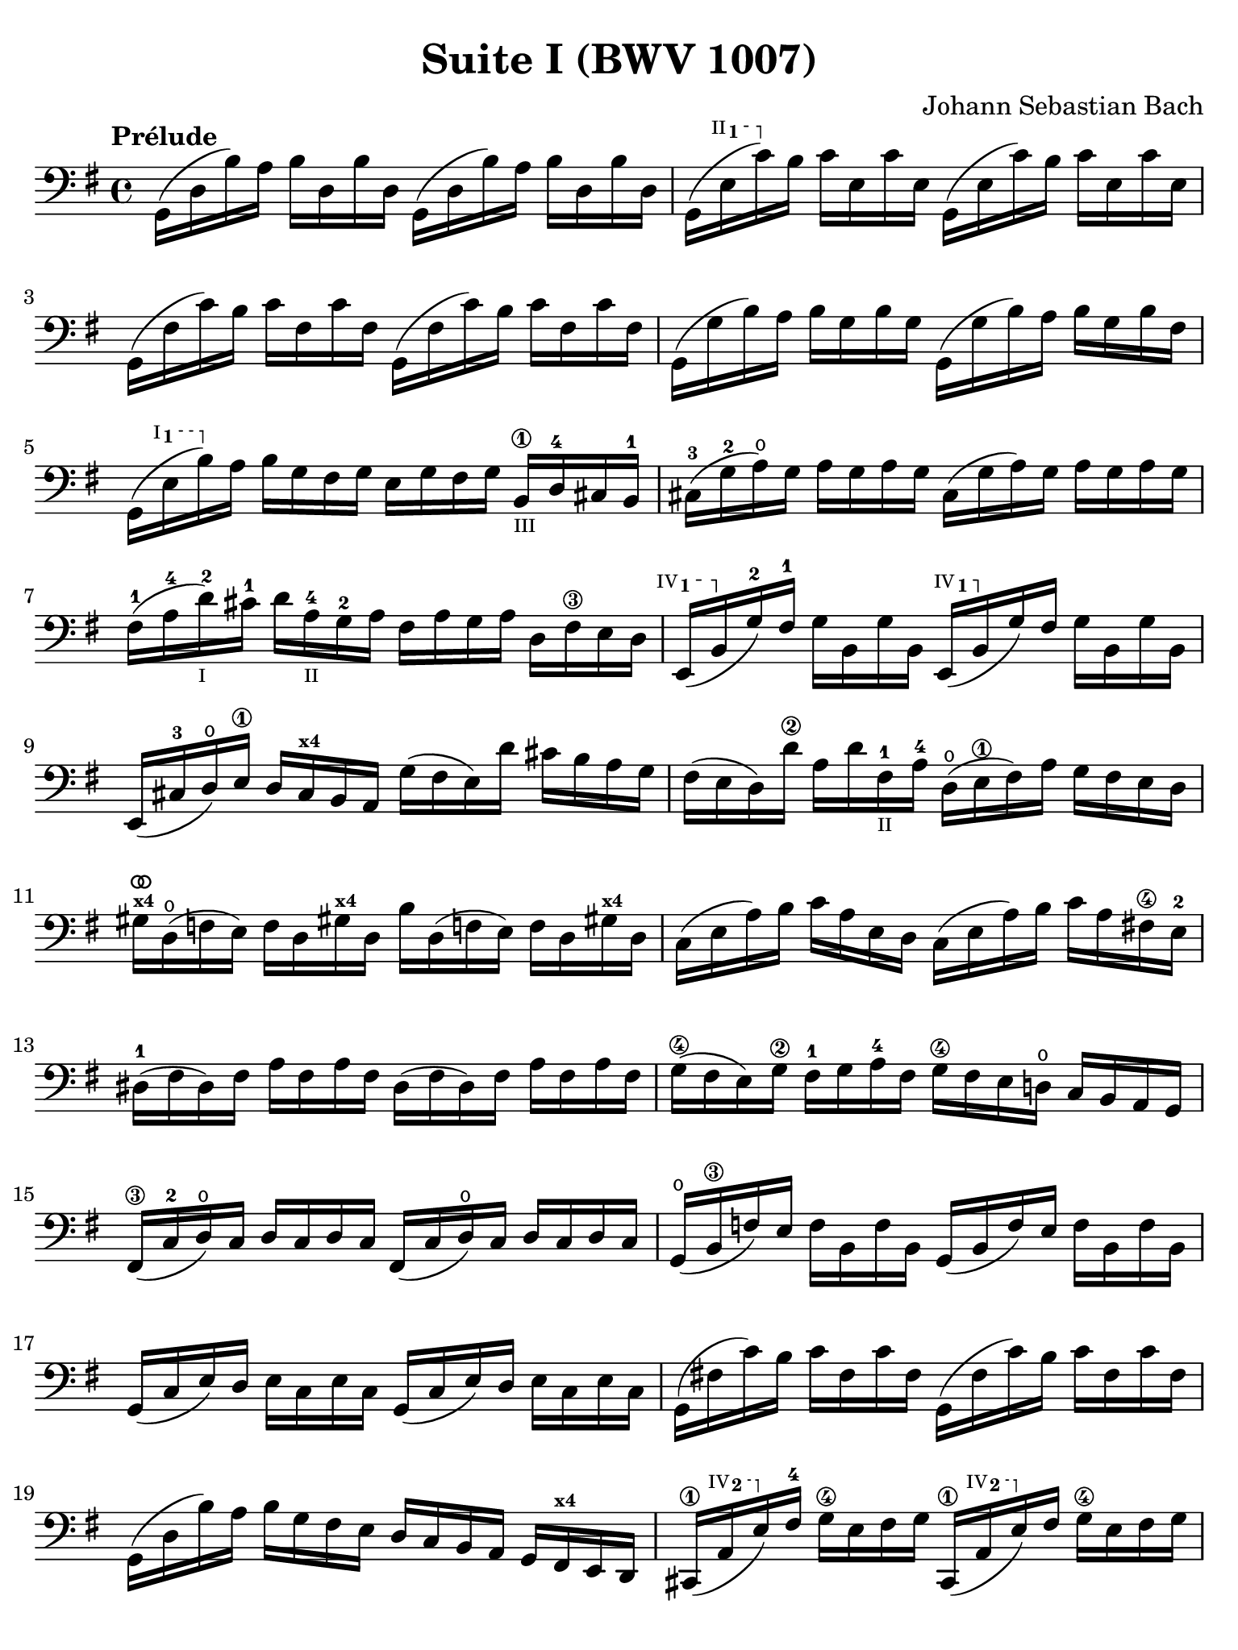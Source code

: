 #(set-global-staff-size 21)

\version "2.18.2"

\header {
  title = "Suite I (BWV 1007)"
  composer = "Johann Sebastian Bach"
  tagline  = ""
}

\language "italiano"

% iPad Pro 12.9

\paper {
  paper-width  = 195\mm
  paper-height = 260\mm
  indent = #0
  page-count = #2
  line-width = #184
  print-page-number = ##f
  ragged-last-bottom = ##t
  ragged-bottom = ##f
%  ragged-last = ##t
}

% \phrasingSlurDashed
% \SlurDashed
% \slurSolid

allongerUne = \markup {
  \center-column {
    \combine
    \draw-line #'(-2 . 0)
    \arrow-head #X #RIGHT ##f
  }
}

ringsps = #"
  0.15 setlinewidth
  0.9 0.6 moveto
  0.4 0.6 0.5 0 361 arc
  stroke
  1.0 0.6 0.5 0 361 arc
  stroke
  "

vibrato = \markup {
  \with-dimensions #'(-0.2 . 1.6) #'(0 . 1.2)
  \postscript #ringsps
}

startModernBarre =
#(define-event-function (parser location fretnum partial)
   (number? number?)
    #{
      \tweak bound-details.left.text
        \markup
          \teeny \concat {
          #(format #f "~@r" fretnum)
          \hspace #.2
          \lower #.3 \small \bold \fontsize #-2 #(number->string partial)
          \hspace #.5
        }
      \tweak font-size -1
      \tweak font-shape #'upright
      \tweak style #'dashed-line
      \tweak dash-fraction #0.3
      \tweak dash-period #1
      \tweak bound-details.left.stencil-align-dir-y #0.35
      \tweak bound-details.left.padding 2.5 % was 0.25
      \tweak bound-details.left.attach-dir -1
      \tweak bound-details.left-broken.text ##f
      \tweak bound-details.left-broken.attach-dir -1
      %% adjust the numeric values to fit your needs:
      \tweak bound-details.left-broken.padding 0.5 %% was 1.5
      \tweak bound-details.right-broken.padding 0
      \tweak bound-details.right.padding 0.25
      \tweak bound-details.right.attach-dir 2
      \tweak bound-details.right-broken.text ##f
      \tweak bound-details.right.text
        \markup
          \with-dimensions #'(0 . 0) #'(-.3 . 0) %% was (0 . -1)
          \draw-line #'(0 . -1)
      \startTextSpan
   #})

stopBarre = \stopTextSpan

\score {
  \new Staff {
    \set fingeringOrientations = #'(left)
    \override Hairpin.to-barline = ##f
    \override BreathingSign.text = \markup {
      \translate #'(-1.75 . 1.6)
      \musicglyph #"scripts.rcomma"
    }

    \tempo "Prélude"
    \time 4/4
    \key sol \major
    \clef "bass"

    | sol,16( re16 si16)   la16 si16  re16  si16  re16
      sol,16( re16 si16)   la16 si16  re16  si16  re16
    | sol,16( \startModernBarre #2 #1 mi16 do'16)\stopBarre  si16 do'16 mi16  do'16 mi16
      sol,16( mi16 do'16)  si16 do'16 mi16  do'16 mi16
    | sol,16( fad16 do'16) si16 do'16 fad16 do'16 fad16
      sol,16( fad16 do'16) si16 do'16 fad16 do'16 fad16
    | sol,16( sol16 si16)  la16 si16  sol16 si16  sol16
      sol,16( sol16 si16)  la16 si16[ sol16 si16  fad16]
    | sol,16( \startModernBarre #1 #1 mi16 si16) \stopBarre
      la16 si16 sol16 fad16 sol16 mi16 sol16 fad16 sol16
      si,16\1_\markup{\teeny III} re16-4 dod16 si,16-1
    | dod16-3( sol16-2 la16)\open sol16
      la16 sol16 la16 sol16
      dod16( sol16 la16) sol16 la16 sol16 la16 sol16
    | fad16-1( la16-4 re'16-2_\markup{\teeny I}) dod'16-1
      re'16 la16-4_\markup{\teeny II} sol16-2 la16
      fad16 la16 sol16 la16 re16 fad16\3 mi16 re16
   %| NO BAR HERE OR ELSE \starModernBarre FAILS
      \startModernBarre #4 #1 mi,16( si,16 \stopBarre sol16-2) fad16-1
      sol16 si,16 sol16 si,16
      \startModernBarre #4 #1 mi,16( si,16 \stopBarre sol16) fad16 
      sol16 si,16 sol16 si,16
    | mi,16( dod16-3 re16)\open
      mi16\1 re16 dod16^\markup{\bold\teeny x4} si,16 la,16
      sol16( fad16 mi16) re'16 dod'16 si16 la16 sol16
    | fad16( mi16 re16) re'16\2 la16 re'16 fad16-1_\markup{\teeny II}
      la16-4 re16(\open mi16\1 fad16) la16 sol16 fad16 mi16 re16
    | sold16^\markup{\teeny\bold x4}^\vibrato re16(\open fa16 mi16)
      fa16 re16 sold!16^\markup{\bold\teeny x4}
      re16 si16 re16( fa!16 mi16) fa16
      re16 sold!16^\markup{\bold\teeny x4} re16
    | do16( mi16 la16) si16 do'16 la16 mi16 re16
      do16( mi16 la16) si16 do'16 la16 fad!16\4 mi16-2
    | red16-1( fad16 red16) fad16 la16 fad16 la16 fad16
      red16( fad16 red16) fad16 la16 fad16 la16 fad16
    | sol16(\4 fad16 mi16) sol16\2 fad16-1 sol16 la16-4 fad16
      sol16\4 fad16 mi16 re!16\open do16 si,16 la,16 sol,16
    | fad,16\3( do16-2 re16\open) do16 re16 do16 re16 do16
      fad,16( do16 re16\open) do16 re16 do16 re16 do16
    | sol,16(\open si,16\3 fa16) mi16 fa16 si,16 fa16 si,16
      sol,16_( si,16 fa16) mi16 fa16 si,16 fa16 si,16
    | sol,16( do16 mi16) re16 mi16 do16 mi16 do16
      sol,16( do16 mi16) re16 mi16 do16 mi16 do16
    | sol,16( fad!16 do'16) si16 do'16 fad16 do'16 fad16
      sol,16( fad16 do'16) si16 do'16 fad16 do'16 fad16
    | sol,16( re16 si16) la16 si16 sol16 fad16 mi16
      re16 do16 si,16 la,16 sol,16
      fad,16^\markup{\bold\teeny x4} mi,16 re,16
    | dod,16\1( \startModernBarre #4 #2 la,16 mi16) \stopBarre
      fad16-4 sol16\4 mi16 fad16 sol16
      dod,16\1( \startModernBarre #4 #2 la,16 mi16) \stopBarre
      fad16 sol16\4 mi16 fad16 sol16
    | do,!16( la,16 re16) mi16 fad16 re16 mi16 fad16
      do,16( la,16 re16) mi16 fad16 re16 mi16 fad16
    | do,16( la,16 re16) fad16_\markup{\small\italic "ritardando"}
      la16 dod'16 re'8\fermata(
      re'16)[^\vibrato \breathe la,16 si,16 do!16] re16 mi16 fad16 sol16
    | la16( fad16 re16) mi16 fad16 sol16 la16 si16
      do'16( la16 fad16) sol16 la16 si16 do'16 re'16
    | mib'16\4( re'16 dod'16 re'16)
      re'16\4( do'!16 si16 do'16)
      do'16( la16 fad16) mi!16 re16 la,16 si,16 do16
    | re,16^\markup{\small\italic barré} la,16( re16 fad16) la16 si16 do'16 la16
      si16( sol16 re16) do16 si,16 sol,16 la,16 si,16
    | re,16 sol,16( si,16 re16) sol16 la16
      si16 sol16 dod'16( 
      sib16^\markup{\bold\teeny x1} la16
      sib16) sib16( la16 sold16\3 la16)-4
    | la16-4( sol!16-2 fad16-1 sol16) sol16\4(
      mi16 dod16^\markup{\bold\teeny x4} si,!16)
      la,16( dod16 mi16) sol16 la16 dod'16 re'16 dod'16
    | re'16( la16 fad16) mi16 fad16 la16 re16
      fad16 la,16 re16 dod16^\markup{\bold\teeny x4} si,16
      la,16 sol,16\open fad,16^\markup{\bold\teeny x4} mi,16
    | \stemUp re,8[^\vibrato\breathe
      \stemDown do'!16( si16] \stemNeutral la16 sol16 fad16 mi16
      re16) do'16( si16 la16 sol16 fad16 mi16 re16
    | do!16\1) si16(^\markup{\bold\teeny x4}
      la16^\markup{\bold\teeny x2} sol16-1 fad16\3 mi16 re16 do16\2
      si,16-1) la16-4( sol16-2 fad16
      \stemDown mi16\1 re16 do16 si,16 \stemNeutral
    | la,16) sol16( fad16 mi16) fad16_\mf la16 re16 la16
      mi16 la16 fad16 la16 sol16 la16 mi16 la16
    | fad16 la16 re16 la16 sol16\p la16 mi16 la16
      fad16 la16 re16 la16 sol16\mf la16 mi16 la16
    | fad16 la16\open re16 la16\open mi16 la16\open fad16 la16\open
 %       <<{\skip 16 la16[ \skip 16 la16]}\\
 %         {sol16[ \skip 16 la16_\1] \skip 16}>>
 %       <<{\skip 16 la16[ \skip 16 la16]}\\
 %         {si16[ \skip 16 re16] \skip 16}>>
      sol16 la16\open la16\1 la16\open si16-3 la16\open re16\open la16\open
%      | <<{\skip 16 la1h6[ \skip 16 la16] \skip 16 la16[ \skip 16 la16]
%           \skip 16 la16[ \skip 16 la16] \skip 16 la16[ \skip 16 la16]}\\
%          {la16[ \skip 16 si16_\1] \skip 16 do'16[ \skip 16 re16] \skip 16
%           si16[ \skip 16 do'16] \skip 16 re'16[ \skip 16 si16] \skip16}>>
    | la16-1 la16\open si16\1_\markup{\teeny II} la16\open
      do'16-2 la16\open re16\open la16\open
      si16-1 la16\open do'16-2 la16\open re'16-3 la16\open si16-1 la16\open
 %     | <<{\skip 16 la16[ \skip 16 la16] \skip 16 la16[ \skip 16 la16]
 %          \skip 16 la16[ \skip 16 la16] \skip 16 la16[ \skip 16 la16]}\\
 %         {do'16[ \skip 16 si16] \skip 16 do'16[ \skip 16 la16_\1] \skip 16
 %          si16[ \skip 16 la16] \skip 16 si16[ \skip 16 sol16_\1] \skip 16}>>
    | do'16-2 la16\open si16-1 la16\open do'16-2 la16\open la16\1 la16\open
      si16-3 la16\open la16-1 la16\open si16 la16\open sol16\1 la16\open
 %     | <<{\skip 16 la16[ \skip 16 la16] \skip 16 la16[ \skip 16 la16]}\\
 %         {la16[ \skip 16 sol16] \skip 16 la16[ \skip 16 fad16_\1] \skip 16}>>
    | la16-3 la16\open sol16-1 la16\open la16 la16\open fad16\1 la16\open
      sol16-2 la16\open fad16-1 la16\open sol16-2 la16\open mi16\1 la16\open
    | fad16 la16\open re16\<
      mi16 fa!16^\vibrato re16 fad16 re16
      sol16 re16 sold16\4 re16 la16\open re16 sib16\1 re16
    | si!16\1 re16 do'16-2 re16 dod'16 re16 re'16 re16
      mib'16\4 re16 mi'!16\1 re16 fa'!16 re16 fad'16 re16\f\!
    | \clef "tenor"
      sol'16-4^\markup{\small\italic "al tempo"} si16(-3 re16\open si16) sol'16 si16 sol'16 si16
      sol'16 si16( re16 si16) sol'16 si16 sol'16 si16
    | sol'16 la16(-1 re16 la16) sol'16 la16 sol'16 la16
      sol'16 la16( re16 la16) sol'16 la16 sol'16 la16
    | fad'16\2^\vibrato do'16(-3 re16 do'16) fad'16 do'16 fad'16 do'16
      fad'16 do'16( re16 do'16)
      fad'16_\markup{\small\italic "ritardando"} do'16 fad'16 do'16
    | << sol,1_\markup{\small\italic "solo"} <si-2>1 <sol'-3>1^\vibrato\fermata>>

    \bar "|."
  }
}
